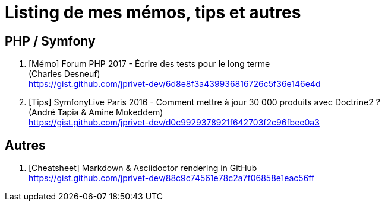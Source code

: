 = Listing de mes mémos, tips et autres

== PHP / Symfony

. [Mémo] Forum PHP 2017 - Écrire des tests pour le long terme +
(Charles Desneuf) +
https://gist.github.com/jprivet-dev/6d8e8f3a439936816726c5f36e146e4d
. [Tips] SymfonyLive Paris 2016 - Comment mettre à jour 30 000 produits avec Doctrine2 ? +
(André Tapia & Amine Mokeddem) +
https://gist.github.com/jprivet-dev/d0c9929378921f642703f2c96fbee0a3

== Autres

. [Cheatsheet] Markdown & Asciidoctor rendering in GitHub +
https://gist.github.com/jprivet-dev/88c9c74561e78c2a7f06858e1eac56ff


